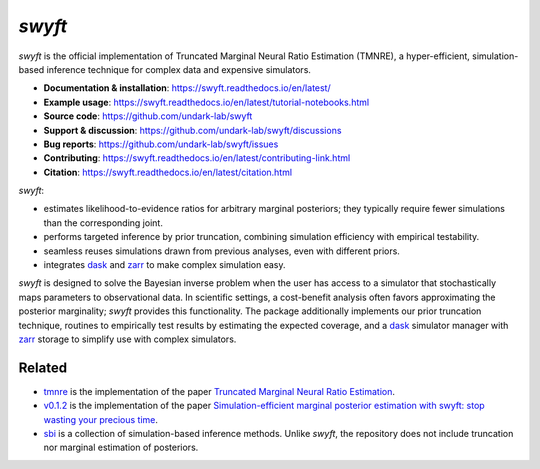 *swyft*
=======

.. image:: https://badge.fury.io/py/swyft.svg
   :target: https://badge.fury.io/py/swyft
   :alt: PyPI version


.. .. image:: https://github.com/undark-lab/swyft/actions/workflows/tests.yml/badge.svg
..    :target: https://github.com/undark-lab/swyft/actions
..    :alt: Tests


.. .. image:: https://github.com/undark-lab/swyft/actions/workflows/syntax.yml/badge.svg
..    :target: https://github.com/undark-lab/swyft/actions
..    :alt: Syntax


.. image:: https://codecov.io/gh/undark-lab/swyft/branch/master/graph/badge.svg?token=E253LRJWWE
   :target: https://codecov.io/gh/undark-lab/swyft
   :alt: codecov


.. .. image:: https://readthedocs.org/projects/swyft/badge/?version=latest
..    :target: https://swyft.readthedocs.io/en/latest/?badge=latest
..    :alt: Documentation Status


.. .. image:: https://img.shields.io/badge/contributions-welcome-brightgreen.svg?style=flat
..    :target: https://github.com/undark-lab/swyft/blob/master/CONTRIBUTING.md
..    :alt: Contributions welcome


.. .. image:: https://colab.research.google.com/assets/colab-badge.svg
..    :target: https://colab.research.google.com/github/undark-lab/swyft/blob/master/notebooks/Quickstart.ipynb
..    :alt: colab

.. image:: https://zenodo.org/badge/DOI/10.5281/zenodo.5752734.svg
   :target: https://doi.org/10.5281/zenodo.5752734

*swyft* is the official implementation of Truncated Marginal Neural Ratio Estimation (TMNRE),
a hyper-efficient, simulation-based inference technique for complex data and expensive simulators.

* **Documentation & installation**: https://swyft.readthedocs.io/en/latest/
* **Example usage**: https://swyft.readthedocs.io/en/latest/tutorial-notebooks.html
* **Source code**: https://github.com/undark-lab/swyft
* **Support & discussion**: https://github.com/undark-lab/swyft/discussions
* **Bug reports**: https://github.com/undark-lab/swyft/issues
* **Contributing**: https://swyft.readthedocs.io/en/latest/contributing-link.html
* **Citation**: https://swyft.readthedocs.io/en/latest/citation.html

*swyft*:

* estimates likelihood-to-evidence ratios for arbitrary marginal posteriors; they typically require fewer simulations than the corresponding joint.
* performs targeted inference by prior truncation, combining simulation efficiency with empirical testability.
* seamless reuses simulations drawn from previous analyses, even with different priors.
* integrates `dask <https://dask.org/>`_ and `zarr <https://zarr.readthedocs.io/en/stable/>`_ to make complex simulation easy.

*swyft* is designed to solve the Bayesian inverse problem when the user has access to a simulator that stochastically maps parameters to observational data.
In scientific settings, a cost-benefit analysis often favors approximating the posterior marginality; *swyft* provides this functionality.
The package additionally implements our prior truncation technique, routines to empirically test results by estimating the expected coverage,
and a `dask <https://dask.org/>`_ simulator manager with `zarr <https://zarr.readthedocs.io/en/stable/>`_ storage to simplify use with complex simulators.



Related
-------

* `tmnre <https://github.com/bkmi/tmnre>`_ is the implementation of the paper `Truncated Marginal Neural Ratio Estimation <https://arxiv.org/abs/2107.01214>`_.
* `v0.1.2 <https://github.com/undark-lab/swyft/releases/tag/v0.1.2>`_ is the implementation of the paper `Simulation-efficient marginal posterior estimation with swyft: stop wasting your precious time <https://arxiv.org/abs/2011.13951>`_.
* `sbi <https://github.com/mackelab/sbi>`_ is a collection of simulation-based inference methods. Unlike *swyft*, the repository does not include truncation nor marginal estimation of posteriors.

